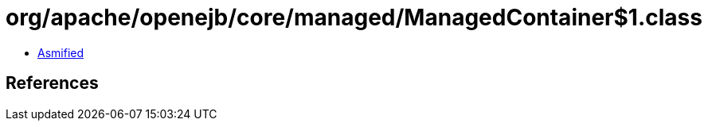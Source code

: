 = org/apache/openejb/core/managed/ManagedContainer$1.class

 - link:ManagedContainer$1-asmified.java[Asmified]

== References

